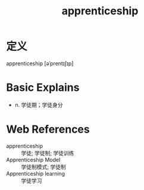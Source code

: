 #+title: apprenticeship
#+roam_tags:英语单词

* 定义
  
apprenticeship [əˈprentɪʃɪp]

* Basic Explains
- n. 学徒期；学徒身分

* Web References
- apprenticeship :: 学徒; 学徒制; 学徒训练
- Apprenticeship Model :: 学徒制模式; 学徒制
- Apprenticeship learning :: 学徒学习
